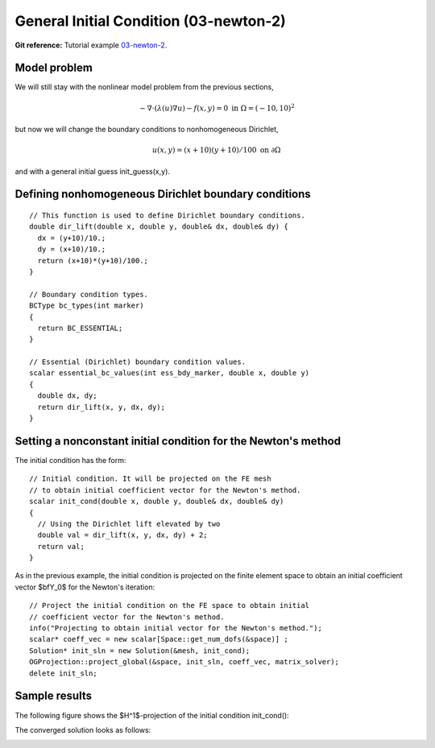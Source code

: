 General Initial Condition (03-newton-2)
------------------------------

**Git reference:** Tutorial example `03-newton-2 
<http://git.hpfem.org/hermes.git/tree/HEAD:/hermes2d/tutorial/P02-nonlinear/03-newton-2>`_.

Model problem
~~~~~~~~~~~~~

We will still stay with the nonlinear model problem from the previous sections,

.. math::

    -\nabla \cdot (\lambda(u)\nabla u) - f(x,y) = 0 \ \ \ \mbox{in } \Omega = (-10,10)^2

but now we will change the boundary conditions to nonhomogeneous Dirichlet,

.. math::

    u(x, y) = (x+10)(y+10)/100 \ \ \ \mbox{on } \partial \Omega

and with a general initial guess init_guess(x,y).

Defining nonhomogeneous Dirichlet boundary conditions
~~~~~~~~~~~~~~~~~~~~~~~~~~~~~~~~~~~~~~~~~~~~~~~~~~~~~

::

    // This function is used to define Dirichlet boundary conditions.
    double dir_lift(double x, double y, double& dx, double& dy) {
      dx = (y+10)/10.;
      dy = (x+10)/10.;
      return (x+10)*(y+10)/100.;
    }

    // Boundary condition types.
    BCType bc_types(int marker)
    {
      return BC_ESSENTIAL;
    }

    // Essential (Dirichlet) boundary condition values.
    scalar essential_bc_values(int ess_bdy_marker, double x, double y)
    {
      double dx, dy;
      return dir_lift(x, y, dx, dy);
    }

Setting a nonconstant initial condition for the Newton's method
~~~~~~~~~~~~~~~~~~~~~~~~~~~~~~~~~~~~~~~~~~~~~~~~~~~~~~~~~~~~~~~

The initial condition has the form::

    // Initial condition. It will be projected on the FE mesh 
    // to obtain initial coefficient vector for the Newton's method.
    scalar init_cond(double x, double y, double& dx, double& dy)
    {
      // Using the Dirichlet lift elevated by two
      double val = dir_lift(x, y, dx, dy) + 2;
      return val;
    }

As in the previous example, the initial condition is projected on the finite element space 
to obtain an initial coefficient vector $\bfY_0$ for the Newton's iteration::

    // Project the initial condition on the FE space to obtain initial 
    // coefficient vector for the Newton's method.
    info("Projecting to obtain initial vector for the Newton's method.");
    scalar* coeff_vec = new scalar[Space::get_num_dofs(&space)] ;
    Solution* init_sln = new Solution(&mesh, init_cond);
    OGProjection::project_global(&space, init_sln, coeff_vec, matrix_solver); 
    delete init_sln;

Sample results
~~~~~~~~~~~~~~

The following figure shows the $H^1$-projection of the initial condition init_cond():

.. image:: general-ic/proj-h1.png
   :align: center
   :width: 600
   :height: 350
   :alt: H1 projection

The converged solution looks as follows:

.. image:: general-ic/solution.png
   :align: center
   :width: 600
   :height: 350
   :alt: approximate solution


